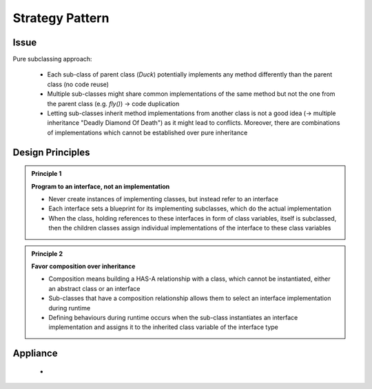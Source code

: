 Strategy Pattern
----------------
Issue
`````
Pure subclassing approach:

    .. mermaid::
        :align: center

        classDiagram
            Duck <|-- CityDuck
            Duck <|-- WildDuck
            Duck <|-- RubberDuck
            class Duck{
                +quack()
                +display()
                +fly()
            }
            class CityDuck{
                +display()
                +fly()
            }
            class WildDuck{
                +display()
                +fly()
            }
            class RubberDuck{
                +display()
                +fly()
            }

    * Each sub-class of parent class (*Duck*) potentially implements any method
      differently than the parent class (no code reuse)
    * Multiple sub-classes might share common implementations of the same method but
      not the one from the parent class (e.g. *fly()*) -> code duplication
    * Letting sub-classes inherit method implementations from another
      class is not a good idea (-> multiple inheritance "Deadly Diamond Of Death") as
      it might lead to conflicts. Moreover, there are combinations of implementations
      which cannot be established over pure inheritance

Design Principles
`````````````````
.. admonition:: Principle 1
    :class: design_principle

    **Program to an interface, not an implementation**

    * Never create instances of implementing classes, but instead refer to an interface
    * Each interface sets a blueprint for its implementing subclasses, which do the actual
      implementation
    * When the class, holding references to these interfaces in form of class variables,
      itself is subclassed, then the children classes assign individual implementations of
      the interface to these class variables

.. admonition:: Principle 2
    :class: design_principle

    **Favor composition over inheritance**

    * Composition means building a HAS-A relationship with a class, which cannot be
      instantiated, either an abstract class or an interface
    * Sub-classes that have a composition relationship allows them to select an interface
      implementation during runtime
    * Defining behaviours during runtime occurs when the sub-class instantiates an interface
      implementation and assigns it to the inherited class variable of the interface type

Appliance
`````````
    .. mermaid::
        :align: center

        classDiagram
            FlyBehavior <-- Duck
            FlyBehavior <|-- SimpleFly
            FlyBehavior <|-- NoFly
            Duck <|-- CityDuck
            Duck <|-- WildDuck
            Duck <|-- RubberDuck
            class FlyBehavior{
                <<interface>>
                +fly()
            }
            class SimpleFly{
                +fly()
            }
            class NoFly{
                +fly()
            }
            class Duck{
                +quack()
                +display()
                +fly()
            }
            class CityDuck{
                +display()
                +fly()
            }
            class WildDuck{
                +display()
                +fly()
            }
            class RubberDuck{
                +display()
                +fly()
            }

    *